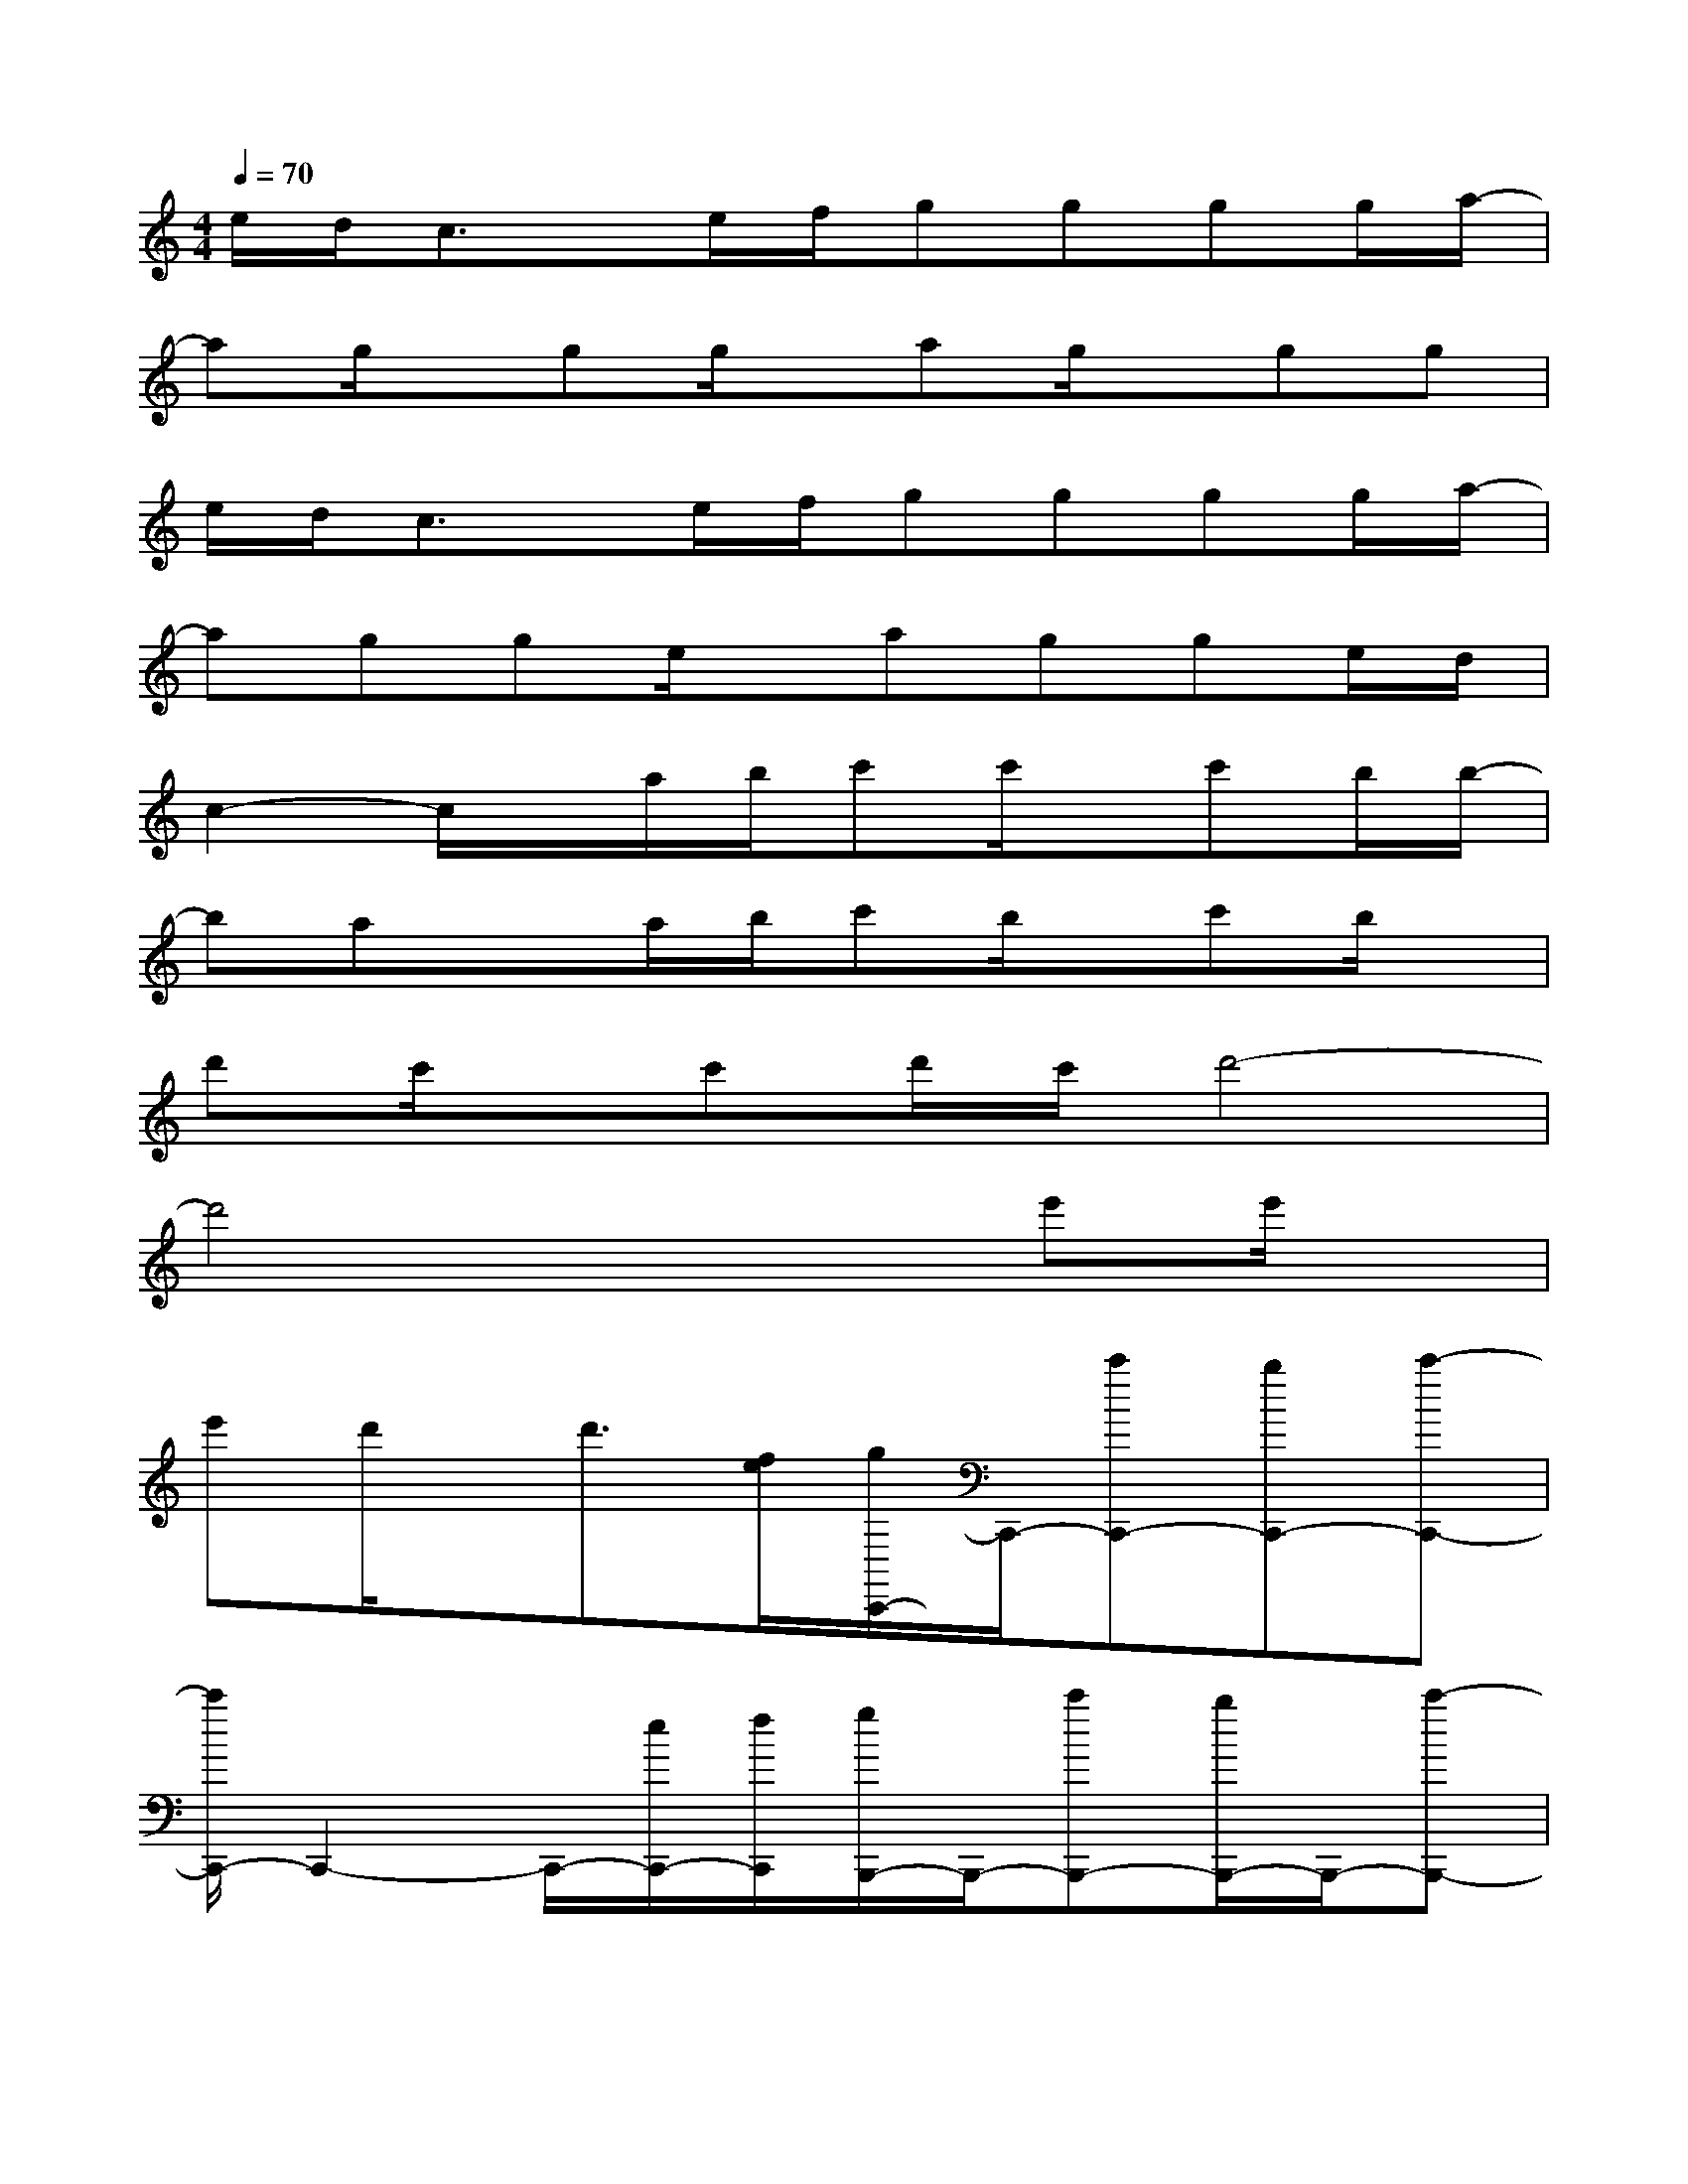 X:1
T:
M:4/4
L:1/8
Q:1/4=70
K:C%0sharps
V:1
e/2d/2c3/2x/2e/2f/2gggg/2a/2-|
ag/2x/2gg/2x/2ag/2x/2gg|
e/2d/2c3/2x/2e/2f/2gggg/2a/2-|
agge/2x/2agge/2d/2|
c2-c/2x/2a/2b/2c'c'/2x/2c'b/2b/2-|
baxa/2b/2c'b/2x/2c'b/2x/2|
d'c'/2x/2c'd'/2c'/2d'4-|
d'4x2e'e'/2x/2|
e'd'/2x/2d'3/2[f/2e/2][g/2C,,/2-]C,,/2-[c'C,,-][bC,,-][c'-C,,-]|
[c'/2C,,/2-]C,,2-C,,/2-[e/2C,,/2-][f/2C,,/2][g/2B,,,/2-]B,,,/2-[c'B,,,-][b/2B,,,/2-]B,,,/2-[c'-B,,,-]|
[c'/2B,,,/2-]B,,,2-B,,,/2-[e/2B,,,/2]f/2[gA,,,-][f/2A,,,/2-]A,,,/2-[e/2A,,,/2-]A,,,/2[a-D,,-]|
[aD,,-][gD,,-][f/2D,,/2-]D,,/2-[e/2-D,,/2]e/2-[eF,,-][fF,,-][eF,,][d-G,,-]|
[dG,,][cA,,][BB,,-][e/2B,,/2-][f/2B,,/2][g/2C,,/2-]C,,/2-[c'C,,-][bC,,-][c'C,,-]|
C,,3-[e/2C,,/2-][f/2C,,/2][g/2B,,,/2-]B,,,/2-[c'B,,,-][bB,,,-][c'-B,,,-]|
[c'/2B,,,/2-]B,,,2-B,,,/2-[e/2B,,,/2]f/2[gA,,,-][fA,,,-][e/2A,,,/2-]A,,,/2[a-D,,-]|
[aD,,-][gD,,-][f/2D,,/2-]D,,/2-[e/2-D,,/2]e/2-[eF,,-][fF,,-][e/2F,,/2-]F,,/2[d-G,,-]